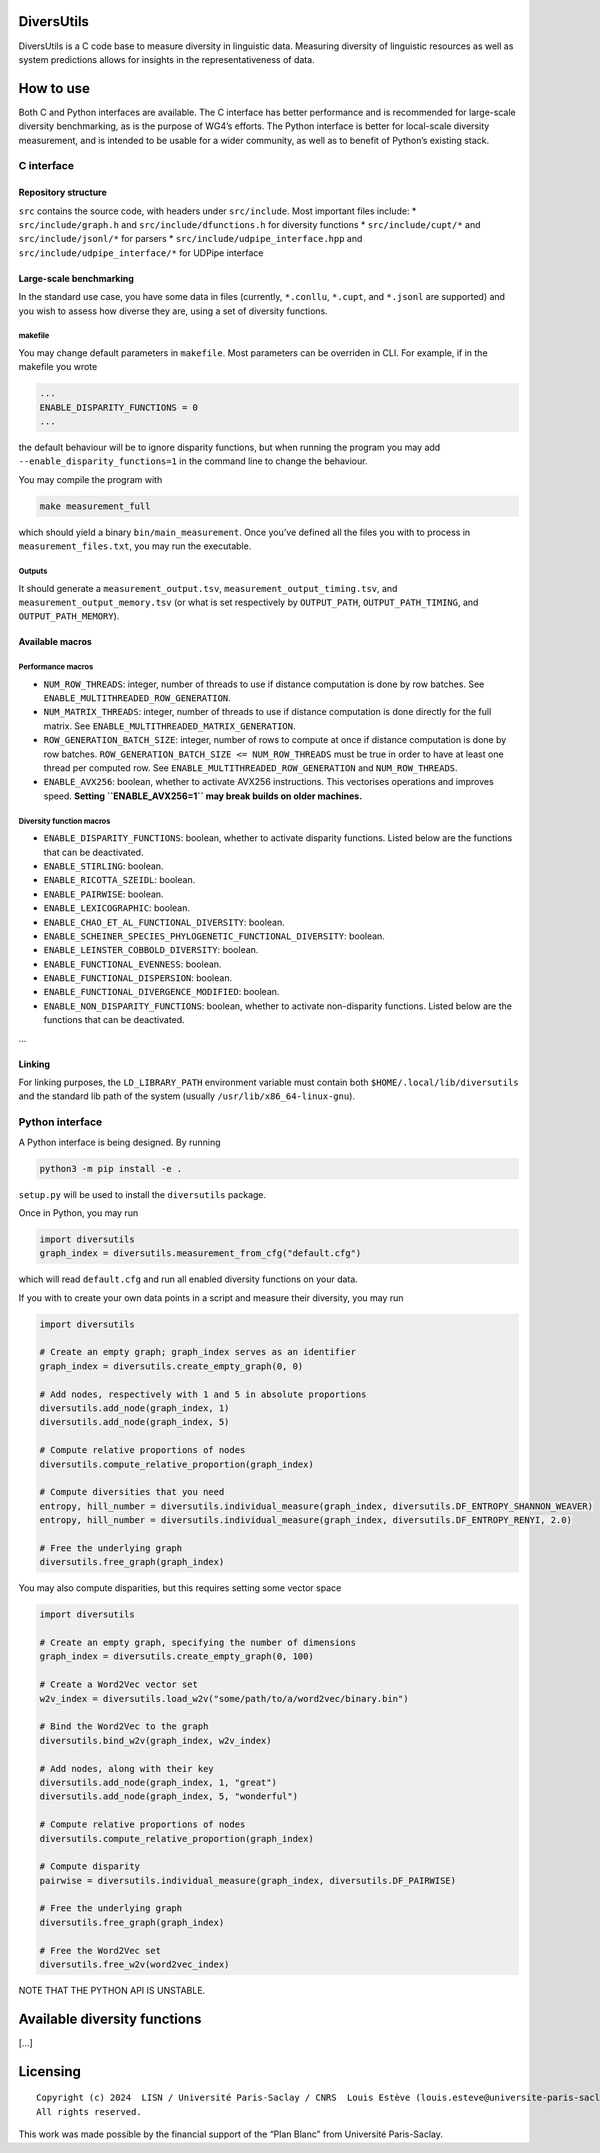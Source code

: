 DiversUtils
===========

DiversUtils is a C code base to measure diversity in linguistic data.
Measuring diversity of linguistic resources as well as system
predictions allows for insights in the representativeness of data.

How to use
==========

Both C and Python interfaces are available. The C interface has better
performance and is recommended for large-scale diversity benchmarking,
as is the purpose of WG4’s efforts. The Python interface is better for
local-scale diversity measurement, and is intended to be usable for a
wider community, as well as to benefit of Python’s existing stack.

C interface
-----------

Repository structure
~~~~~~~~~~~~~~~~~~~~

``src`` contains the source code, with headers under ``src/include``.
Most important files include: \* ``src/include/graph.h`` and
``src/include/dfunctions.h`` for diversity functions \*
``src/include/cupt/*`` and ``src/include/jsonl/*`` for parsers \*
``src/include/udpipe_interface.hpp`` and
``src/include/udpipe_interface/*`` for UDPipe interface

Large-scale benchmarking
~~~~~~~~~~~~~~~~~~~~~~~~

In the standard use case, you have some data in files (currently,
``*.conllu``, ``*.cupt``, and ``*.jsonl`` are supported) and you wish to
assess how diverse they are, using a set of diversity functions.

makefile
^^^^^^^^

You may change default parameters in ``makefile``. Most parameters can
be overriden in CLI. For example, if in the makefile you wrote

.. code:: text

   ...
   ENABLE_DISPARITY_FUNCTIONS = 0
   ...

the default behaviour will be to ignore disparity functions, but when
running the program you may add ``--enable_disparity_functions=1`` in
the command line to change the behaviour.

You may compile the program with

.. code:: bash

   make measurement_full

which should yield a binary ``bin/main_measurement``. Once you’ve
defined all the files you with to process in ``measurement_files.txt``,
you may run the executable.

Outputs
^^^^^^^

It should generate a ``measurement_output.tsv``,
``measurement_output_timing.tsv``, and ``measurement_output_memory.tsv``
(or what is set respectively by ``OUTPUT_PATH``, ``OUTPUT_PATH_TIMING``,
and ``OUTPUT_PATH_MEMORY``).

Available macros
~~~~~~~~~~~~~~~~

Performance macros
^^^^^^^^^^^^^^^^^^

-  ``NUM_ROW_THREADS``: integer, number of threads to use if distance
   computation is done by row batches. See
   ``ENABLE_MULTITHREADED_ROW_GENERATION``.
-  ``NUM_MATRIX_THREADS``: integer, number of threads to use if distance
   computation is done directly for the full matrix. See
   ``ENABLE_MULTITHREADED_MATRIX_GENERATION``.
-  ``ROW_GENERATION_BATCH_SIZE``: integer, number of rows to compute at
   once if distance computation is done by row batches.
   ``ROW_GENERATION_BATCH_SIZE <= NUM_ROW_THREADS`` must be true in
   order to have at least one thread per computed row. See
   ``ENABLE_MULTITHREADED_ROW_GENERATION`` and ``NUM_ROW_THREADS``.
-  ``ENABLE_AVX256``: boolean, whether to activate AVX256 instructions.
   This vectorises operations and improves speed. **Setting
   ``ENABLE_AVX256=1`` may break builds on older machines.**

Diversity function macros
^^^^^^^^^^^^^^^^^^^^^^^^^

-  ``ENABLE_DISPARITY_FUNCTIONS``: boolean, whether to activate
   disparity functions. Listed below are the functions that can be
   deactivated.
-  ``ENABLE_STIRLING``: boolean.
-  ``ENABLE_RICOTTA_SZEIDL``: boolean.
-  ``ENABLE_PAIRWISE``: boolean.
-  ``ENABLE_LEXICOGRAPHIC``: boolean.
-  ``ENABLE_CHAO_ET_AL_FUNCTIONAL_DIVERSITY``: boolean.
-  ``ENABLE_SCHEINER_SPECIES_PHYLOGENETIC_FUNCTIONAL_DIVERSITY``:
   boolean.
-  ``ENABLE_LEINSTER_COBBOLD_DIVERSITY``: boolean.
-  ``ENABLE_FUNCTIONAL_EVENNESS``: boolean.
-  ``ENABLE_FUNCTIONAL_DISPERSION``: boolean.
-  ``ENABLE_FUNCTIONAL_DIVERGENCE_MODIFIED``: boolean.
-  ``ENABLE_NON_DISPARITY_FUNCTIONS``: boolean, whether to activate
   non-disparity functions. Listed below are the functions that can be
   deactivated.

…

Linking
~~~~~~~

For linking purposes, the ``LD_LIBRARY_PATH`` environment variable must
contain both ``$HOME/.local/lib/diversutils`` and the standard lib path
of the system (usually ``/usr/lib/x86_64-linux-gnu``).

Python interface
----------------

A Python interface is being designed. By running

.. code:: bash

   python3 -m pip install -e .

``setup.py`` will be used to install the ``diversutils`` package.

Once in Python, you may run

.. code:: python

   import diversutils
   graph_index = diversutils.measurement_from_cfg("default.cfg")

which will read ``default.cfg`` and run all enabled diversity functions
on your data.

If you with to create your own data points in a script and measure their
diversity, you may run

.. code:: python

   import diversutils

   # Create an empty graph; graph_index serves as an identifier
   graph_index = diversutils.create_empty_graph(0, 0)

   # Add nodes, respectively with 1 and 5 in absolute proportions
   diversutils.add_node(graph_index, 1)
   diversutils.add_node(graph_index, 5)

   # Compute relative proportions of nodes
   diversutils.compute_relative_proportion(graph_index)

   # Compute diversities that you need
   entropy, hill_number = diversutils.individual_measure(graph_index, diversutils.DF_ENTROPY_SHANNON_WEAVER)
   entropy, hill_number = diversutils.individual_measure(graph_index, diversutils.DF_ENTROPY_RENYI, 2.0)

   # Free the underlying graph
   diversutils.free_graph(graph_index)

You may also compute disparities, but this requires setting some vector
space

.. code:: python

   import diversutils

   # Create an empty graph, specifying the number of dimensions
   graph_index = diversutils.create_empty_graph(0, 100)

   # Create a Word2Vec vector set
   w2v_index = diversutils.load_w2v("some/path/to/a/word2vec/binary.bin")

   # Bind the Word2Vec to the graph
   diversutils.bind_w2v(graph_index, w2v_index)

   # Add nodes, along with their key
   diversutils.add_node(graph_index, 1, "great")
   diversutils.add_node(graph_index, 5, "wonderful")

   # Compute relative proportions of nodes
   diversutils.compute_relative_proportion(graph_index)

   # Compute disparity
   pairwise = diversutils.individual_measure(graph_index, diversutils.DF_PAIRWISE)

   # Free the underlying graph
   diversutils.free_graph(graph_index)

   # Free the Word2Vec set
   diversutils.free_w2v(word2vec_index)

NOTE THAT THE PYTHON API IS UNSTABLE.

Available diversity functions
=============================

[…]

Licensing
=========

::

   Copyright (c) 2024  LISN / Université Paris-Saclay / CNRS  Louis Estève (louis.esteve@universite-paris-saclay.fr)
   All rights reserved.

This work was made possible by the financial support of the “Plan Blanc”
from Université Paris-Saclay.
